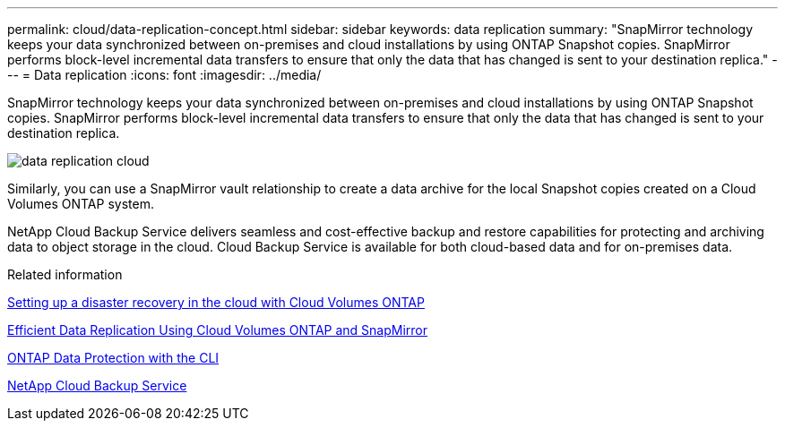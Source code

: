 ---
permalink: cloud/data-replication-concept.html
sidebar: sidebar
keywords: data replication
summary: "SnapMirror technology keeps your data synchronized between on-premises and cloud installations by using ONTAP Snapshot copies. SnapMirror performs block-level incremental data transfers to ensure that only the data that has changed is sent to your destination replica."
---
= Data replication
:icons: font
:imagesdir: ../media/

[.lead]
SnapMirror technology keeps your data synchronized between on-premises and cloud installations by using ONTAP Snapshot copies. SnapMirror performs block-level incremental data transfers to ensure that only the data that has changed is sent to your destination replica.

image::../media/data-replication-cloud.png[]

Similarly, you can use a SnapMirror vault relationship to create a data archive for the local Snapshot copies created on a Cloud Volumes ONTAP system.

NetApp Cloud Backup Service delivers seamless and cost-effective backup and restore capabilities for protecting and archiving data to object storage in the cloud. Cloud Backup Service is available for both cloud-based data and for on-premises data.

.Related information

https://tv.netapp.com/detail/video/6056551157001/setup-a-disaster-recovery-copy-with-in-the-cloud-with-netapp-cloud-volumes-ontap?autoStart=true&page=1&q=ontap%20cloud[Setting up a disaster recovery in the cloud with Cloud Volumes ONTAP]

https://cloud.netapp.com/blog/simplified-disaster-recovery-ontap-cloud-snapmirror[Efficient Data Replication Using Cloud Volumes ONTAP and SnapMirror]

link:../data-protection/index.html[ONTAP Data Protection with the CLI]

https://cloud.netapp.com/cloud-backup-service[NetApp Cloud Backup Service]
